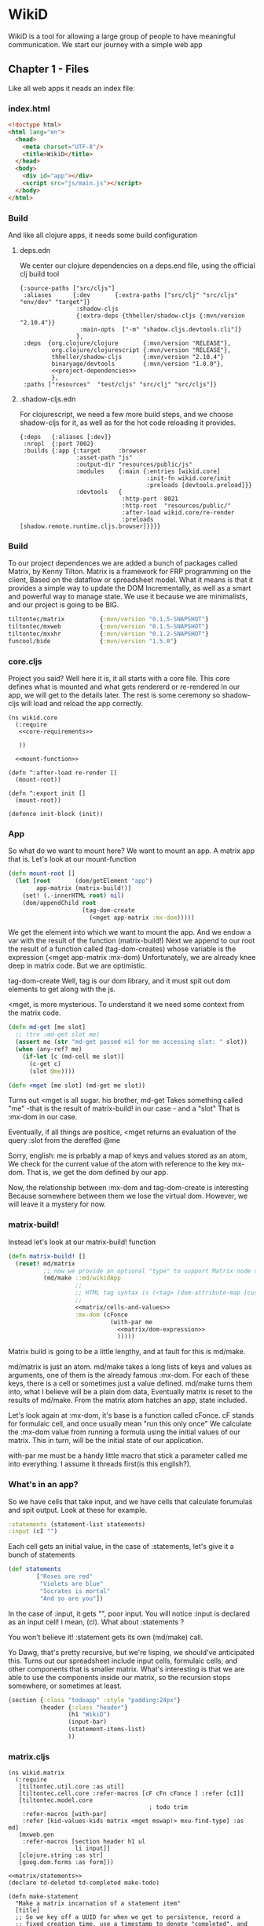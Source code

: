 * WikiD
  WikiD is a tool for allowing a large group of people to have
  meaningful communication.
  We start our journey with a simple web app
** Chapter 1 - Files
  Like all web apps it neads an index file:
*** index.html
    #+NAME: index
    #+BEGIN_SRC html :noweb yes :tangle ./resources/public/index.html :comments noweb
      <!doctype html>
      <html lang="en">
        <head>
          <meta charset="UTF-8"/>
          <title>WikiD</title>
        </head>
        <body>
          <div id="app"></div>
          <script src="js/main.js"></script>
        </body>
      </html>
    #+END_SRC
*** Build
     And like all clojure apps, it needs some build configuration
**** deps.edn
     We center our clojure dependencies on a deps.end file, using the official
     clj build tool
        #+NAME: deps.edn
        #+BEGIN_SRC clojurescript :noweb yes :tangle ./deps.edn :comments noweb
           {:source-paths ["src/cljs"]
            :aliases      {:dev       {:extra-paths ["src/clj" "src/cljs" "env/dev" "target"]}
                           :shadow-cljs
                           {:extra-deps {thheller/shadow-cljs {:mvn/version "2.10.4"}}
                            :main-opts  ["-m" "shadow.cljs.devtools.cli"]}
                           },
            :deps  {org.clojure/clojure       {:mvn/version "RELEASE"},
                    org.clojure/clojurescript {:mvn/version "RELEASE"},
                    thheller/shadow-cljs      {:mvn/version "2.10.4"}
                    binaryage/devtools        {:mvn/version "1.0.0"},
                    <<project-dependencies>>
                    },
            :paths ["resources"  "test/cljs" "src/clj" "src/cljs"]}     
        #+END_SRC
**** .shadow-cljs.edn
     For clojurescript, we need a few more build steps, and we choose
     shadow-cljs for it, as well as for the hot code reloading it provides.
     #+NAME: shadow-cljs
     #+BEGIN_SRC clojurescript :noweb yes :tangle ./shadow-cljs.edn :comments noweb
              {:deps   {:aliases [:dev]}
               :nrepl  {:port 7002}
               :builds {:app {:target     :browser
                              :asset-path "js"
                              :output-dir "resources/public/js"
                              :modules    {:main {:entries [wikid.core]
                                                  :init-fn wikid.core/init
                                                  :preloads [devtools.preload]}}
                              :devtools   {
                                           :http-port  8021
                                           :http-root  "resources/public/"
                                           :after-load wikid.core/re-render
                                           :preloads   [shadow.remote.runtime.cljs.browser]}}}}
     #+END_SRC
   
*** Build
    To our project dependences we are added a bunch of packages called
    Matrix, by Kenny Tilton.
    Matrix is a framework for FRP programming on the client,
    Based on the dataflow or spreadsheet model.
    What it means is that it provides a simple way to update the DOM
    Incrementally, as well as a smart and powerful way to manage state.
    We use it because we are minimalists, and our project is going to be BIG.
    #+NAME:project-dependencies
    #+BEGIN_SRC clojure
      tiltontec/matrix          {:mvn/version "0.1.5-SNAPSHOT"}
      tiltontec/mxweb           {:mvn/version "0.1.5-SNAPSHOT"}
      tiltontec/mxxhr           {:mvn/version "0.1.2-SNAPSHOT"}
      funcool/bide              {:mvn/version "1.5.0"}
    #+END_SRC
*** core.cljs
    Project you said?
    Well here it is, it all starts with a core file.
    This core defines what is mounted and what gets rendererd or re-rendered
    In our app, we will get to the details later.
    The rest is some ceremony so shadow-cljs will load and reload the app
    correctly.
    #+NAME: core
    #+BEGIN_SRC clojurescript :noweb yes :tangle ./src/cljs/wikid/core.cljs :comments noweb
      (ns wikid.core
        (:require
         <<core-requirements>>
         
         ))

        <<mount-function>>

      (defn ^:after-load re-render []
        (mount-root))

      (defn ^:export init []
        (mount-root))

      (defonce init-block (init))
    #+END_SRC
*** App
    So what do we want to mount here?
    We want to mount an app.
    A matrix app that is.
    Let's look at our mount-function
    #+NAME:mount-function
    #+BEGIN_SRC clojure
      (defn mount-root []
        (let [root       (dom/getElement "app")
              app-matrix (matrix-build!)]
          (set! (.-innerHTML root) nil)
          (dom/appendChild root
                           (tag-dom-create
                             (<mget app-matrix :mx-dom)))))
    #+END_SRC
    
    We get the element into which we want to mount the app.
    And we endow a var with the result of the function (matrix-build!)
    Next we append to our root the result of a function called
    (tag-dom-creates) whose variable is the expression
    (<mget app-matrix :mx-dom)
    Unfortunately, we are already knee deep in matrix code.
    But we are optimistic.
    
    tag-dom-create
    Well, tag is our dom library, and it must spit out dom elements to get
    along with the js.
    
    <mget, is more mysterious.
    To understand it we need some context from the matrix code.
    #+begin_src clojure
      (defn md-get [me slot]
        ;; (trx :md-get slot me)
        (assert me (str "md-get passed nil for me accessing slot: " slot))
        (when (any-ref? me)
          (if-let [c (md-cell me slot)]
            (c-get c)
            (slot @me))))

      (defn <mget [me slot] (md-get me slot))
    #+end_src
    
    Turns out <mget is all sugar. his brother, md-get Takes something called
    "me" -that is the result of matrix-build! in our case - and a "slot"
    That is :mx-dom in our case.
    
    Eventually, if all things are positice, <mget returns an evaluation
    of the query :slot from the dereffed @me
    
    Sorry, english:
    me is prbably a map of keys and values stored as an atom,
    We check for the current value of the atom with reference to the key mx-dom.
    That is, we get the dom defined by our app.
    
    Now, the relationship between :mx-dom and tag-dom-create is interesting
    Because somewhere between them we lose the virtual dom.
    However, we will leave it a mystery for now.
    
    
*** matrix-build!
    
    Instead let's look at our matrix-build! function
    #+NAME: matrix/matrix-build
    #+BEGIN_SRC clojure :noweb yes
      (defn matrix-build! []
        (reset! md/matrix
                ;; now we provide an optional "type" to support Matrix node space search
                (md/make ::md/wikidApp
                         ;;
                         ;; HTML tag syntax is (<tag> [dom-attribute-map [custom-property map] children*]
                         ;;
                         <<matrix/cells-and-values>>
                         :mx-dom (cFonce
                                   (with-par me
                                     <<matrix/dom-expression>>
                                     )))))
    #+END_SRC
    Matrix build is going to be a little lengthy, and at fault for this is
    md/make. 
    
    md/matrix is just an atom. md/make takes a long lists of keys and values as
    arguments, one of them is the already famous :mx-dom. For each of these
    keys, there is a cell or sometimes just a value defined. md/make turns
    them into, what I believe will be a plain dom data, Eventually matrix is
    reset to the results of md/make. From the matrix atom hatches an app, state
    included.
    
    Let's look again at :mx-dom, it's base is a function called cFonce.
    cF stands for formulaic cell, and once usually mean "run this only once"
    We calculate the :mx-dom value from running a formula using the initial
    values of our matrix.
    This in turn, will be the initial state of our application.
    
    with-par me must be a handy little macro that stick a parameter called me
    into everything. I assume it threads first(is this english?).
    
*** What's in an app?
    So we have cells that take input, and we have
    cells that calculate forumulas and spit output.
    Look at these for example.
    #+NAME:matrix/cells-and-values
    #+BEGIN_SRC clojure
      :statements (statement-list statements)
      :input (cI "")
    #+END_SRC
    Each cell gets an initial value, in the case of :statements,
    let's give it a bunch of statements
    #+NAME:matrix/statements
    #+BEGIN_SRC clojure
      (def statements
              ["Roses are red"
               "Violets are blue"
               "Socrates is mortal"
               "And so are you"])
    #+END_SRC
    
    In the case of :input, it gets "", poor input. You will notice :input is
    declared as an input cell! I mean, (cI). What about :statements ?

    You won't believe it! :statement gets its own (md/make) call.
    
    Yo Dawg, that's pretty recursive, but we're lisping, we should've
    anticipated this. Turns out our spreadsheet include input cells, formulaic
    cells, and other components that is smaller matrix. What's interesting is
    that we are able to use the components inside our matrix, so the recursion
    stops somewhere, or sometimes at least.
    
    #+NAME:matrix/dom-expression
    #+BEGIN_SRC clojure 
      (section {:class "todoapp" :style "padding:24px"}
               (header {:class "header"}
                       (h1 "WikiD")
                       (input-bar)
                       (statement-items-list)
                       ))
    #+END_SRC

*** matrix.cljs
    #+NAME: matrix
    #+BEGIN_SRC clojurescript :noweb yes :tangle ./src/cljs/wikid/matrix.cljs :comments noweb
      (ns wikid.matrix
        (:require
         [tiltontec.util.core :as util]
         [tiltontec.cell.core :refer-macros [cF cFn cFonce ] :refer [cI]]
         [tiltontec.model.core
                                              ; todo trim
          :refer-macros [with-par]
          :refer [kid-values-kids matrix <mget mswap!> mxu-find-type] :as md]
         [mxweb.gen
          :refer-macros [section header h1 ul
                         li input]]
         [clojure.string :as str]
         [goog.dom.forms :as form]))

      <<matrix/statements>>
      (declare td-deleted td-completed make-todo)

      (defn make-statement
        "Make a matrix incarnation of a statement item"
        [title]
        ;; So we key off a UUID for when we get to persistence, record a
        ;; fixed creation time, use a timestamp to denote "completed", and
        ;; use another timestamp for logical deletion.
        (md/make
          :id (util/uuidv4)
          :created (util/now)

          ;; we wrap mutable slots as Cells...
          :title (cI title)))

      (defn mx-find-matrix [mx]
        (assert mx)
        (mxu-find-type mx ::md/wikidApp))

      (defn mx-statements
        "Given a node in the matrix, navigate to the root and read the todos. After
                         the matrix is initially loaded (say in an event handler), one can pass nil
                         and find the matrix in @matrix. Put another way, a starting node is required
                         during the matrix's initial build."
        ([]
         (<mget @matrix :statements))

        ([mx]
         (if (nil? mx)
           (mx-statements)
           (let [mtrx (mx-find-matrix mx)]
             (assert mtrx)
             (<mget mtrx :statements)))))

      (defn statement-list [seed-statements]
        (md/make ::statements
                 :statements-raw (cFn (for [s seed-statements]
                                        (make-statement s)))
                 ))

      (defn input-bar []
        (input {:class       "input-bar"
                ;;           :autofocus   true
                :placeholder "State your mind"
                :onkeypress  #(when (= (.-key %) "Enter")
                                (let [raw   (form/getValue (.-target %))
                                      title (str/trim raw)]
                                  (when-not (str/blank? title)
                                    (mswap!> (<mget @matrix :statements)
                                             :statements-raw conj (make-statement title)))
                                  ;;                                 (make-todo title)))
                                  (form/setValue (.-target %) "")))}))

      (defn statement-items-list []
        (section {:class "main"}
                 (ul {:class "statement-list"}
                     {:kid-values  (cF (<mget (mx-statements me) :statements-raw))
                      :kid-key     #(<mget % :statement)
                      :kid-factory (fn [me statement]
                                     (li (<mget statement :title)))}
                     ;; cache is prior value for this implicit 'kids' slot; k-v-k uses it for diffing
                     (kid-values-kids me cache))))
      <<matrix/matrix-build>>
    #+END_SRC
*** routing stuff
    #+BEGIN_SRC clojure
      ;; Route should extract name from url and render the appropriate inode.

      ["/statements/<name>" (render-i-node get-i-node-by-name name)]
      ;;A bunch of urls our website will include
      ["/statement/we-should-party/context/covid19/vote/disagree"
       "/context/covid19/statement/we-should-party/schema/supporting"
       "/user/max/authored/statement/search?query=''"
       "/user/max/authored/statement/search?query=''/last/10"
       ]
    #+END_SRC
    #+NAME:core-requirements
    #+BEGIN_SRC clojure
      [goog.dom :as dom]

      [tiltontec.model.core :refer [<mget] :as md]
      [mxweb.html :refer [tag-dom-create]]
      [wikid.matrix :refer [matrix-build!]]
    #+END_SRC
    
